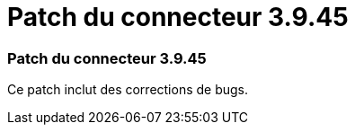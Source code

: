 = Patch du connecteur 3.9.45
:allow-uri-read: 




=== Patch du connecteur 3.9.45

Ce patch inclut des corrections de bugs.
